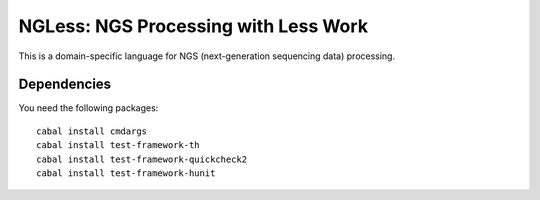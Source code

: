 =====================================
NGLess: NGS Processing with Less Work
=====================================

This is a domain-specific language for NGS (next-generation sequencing data)
processing.

Dependencies
------------

You need the following packages::

    cabal install cmdargs
    cabal install test-framework-th
    cabal install test-framework-quickcheck2
    cabal install test-framework-hunit

